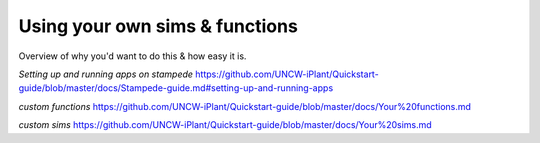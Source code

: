 Using your own sims & functions
===============================

Overview of why you'd want to do this & how easy it is.

*Setting up and running apps on stampede*
https://github.com/UNCW-iPlant/Quickstart-guide/blob/master/docs/Stampede-guide.md#setting-up-and-running-apps

*custom functions*
https://github.com/UNCW-iPlant/Quickstart-guide/blob/master/docs/Your%20functions.md

*custom sims*
https://github.com/UNCW-iPlant/Quickstart-guide/blob/master/docs/Your%20sims.md
